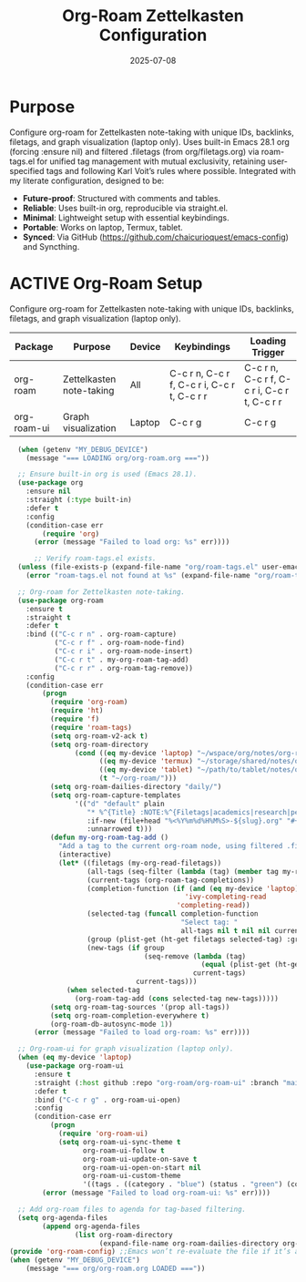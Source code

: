 #+TITLE: Org-Roam Zettelkasten Configuration
#+TODO: ACTIVE | CANCELLED
#+STARTUP: indent
#+PROPERTY: header-args:emacs-lisp :tangle no
#+DATE: 2025-07-08

* Purpose
Configure org-roam for Zettelkasten note-taking with unique IDs, backlinks, filetags, and graph visualization (laptop only). Uses built-in Emacs 28.1 org (forcing :ensure nil) and filtered .filetags (from org/filetags.org) via roam-tags.el for unified tag management with mutual exclusivity, retaining user-specified tags and following Karl Voit’s rules where possible. Integrated with my literate configuration, designed to be:
- **Future-proof**: Structured with comments and tables.
- **Reliable**: Uses built-in org, reproducible via straight.el.
- **Minimal**: Lightweight setup with essential keybindings.
- **Portable**: Works on laptop, Termux, tablet.
- **Synced**: Via GitHub (https://github.com/chaicurioquest/emacs-config) and Syncthing.

* ACTIVE Org-Roam Setup
Configure org-roam for Zettelkasten note-taking with unique IDs, backlinks, filetags, and graph visualization (laptop only).
| Package      | Purpose                     | Device  | Keybindings         | Loading Trigger |
|--------------|-----------------------------|---------|---------------------|-----------------|
| org-roam     | Zettelkasten note-taking    | All     | C-c r n, C-c r f, C-c r i, C-c r t, C-c r r | C-c r n, C-c r f, C-c r i, C-c r t, C-c r r |
| org-roam-ui  | Graph visualization         | Laptop  | C-c r g             | C-c r g         |

#+BEGIN_SRC emacs-lisp
  (when (getenv "MY_DEBUG_DEVICE")
    (message "=== LOADING org/org-roam.org ==="))

  ;; Ensure built-in org is used (Emacs 28.1).
  (use-package org
    :ensure nil
    :straight (:type built-in)
    :defer t
    :config
    (condition-case err
        (require 'org)
      (error (message "Failed to load org: %s" err))))

      ;; Verify roam-tags.el exists.
  (unless (file-exists-p (expand-file-name "org/roam-tags.el" user-emacs-directory))
    (error "roam-tags.el not found at %s" (expand-file-name "org/roam-tags.el" user-emacs-directory)))

  ;; Org-roam for Zettelkasten note-taking.
  (use-package org-roam
    :ensure t
    :straight t
    :defer t
    :bind (("C-c r n" . org-roam-capture)
           ("C-c r f" . org-roam-node-find)
           ("C-c r i" . org-roam-node-insert)
           ("C-c r t" . my-org-roam-tag-add)
           ("C-c r r" . org-roam-tag-remove))
    :config
    (condition-case err
        (progn
          (require 'org-roam)
          (require 'ht)
          (require 'f)
          (require 'roam-tags)
          (setq org-roam-v2-ack t)
          (setq org-roam-directory
                (cond ((eq my-device 'laptop) "~/wspace/org/notes/org-roam/")
                      ((eq my-device 'termux) "~/storage/shared/notes/org-roam/")
                      ((eq my-device 'tablet) "~/path/to/tablet/notes/org-roam/")
                      (t "~/org-roam/")))
          (setq org-roam-dailies-directory "daily/")
          (setq org-roam-capture-templates
                '(("d" "default" plain
                   "* %^{Title} :NOTE:%^{Filetags|academics|research|personal|notes|projects|students|presentations|events|grants|labwork|concepts|ideas|references|reviews|}:%^{Status|draft|final}:%^{Confidentiality|confidential|internal|public}:\n:PROPERTIES:\n:ID:       %(org-id-new)\n:CREATED:  [%(format-time-string \"%Y-%m-%d %a %H:%M\")]\n:END:\n%?"
                   :if-new (file+head "%<%Y%m%d%H%M%S>-${slug}.org" "#+TITLE: ${title}\n")
                   :unnarrowed t)))
          (defun my-org-roam-tag-add ()
            "Add a tag to the current org-roam node, using filtered .filetags with mutual exclusivity."
            (interactive)
            (let* ((filetags (my-org-read-filetags))
                   (all-tags (seq-filter (lambda (tag) (member tag my-roam-tags)) (ht-keys filetags)))
                   (current-tags (org-roam-tag-completions))
                   (completion-function (if (and (eq my-device 'laptop) (fboundp 'ivy-completing-read))
                                           'ivy-completing-read
                                         'completing-read))
                   (selected-tag (funcall completion-function
                                          "Select tag: "
                                          all-tags nil t nil nil current-tags))
                   (group (plist-get (ht-get filetags selected-tag) :group))
                   (new-tags (if group
                                 (seq-remove (lambda (tag)
                                               (equal (plist-get (ht-get filetags tag) :group) group))
                                             current-tags)
                               current-tags)))
              (when selected-tag
                (org-roam-tag-add (cons selected-tag new-tags)))))
          (setq org-roam-tag-sources '(prop all-tags))
          (setq org-roam-completion-everywhere t)
          (org-roam-db-autosync-mode 1))
      (error (message "Failed to load org-roam: %s" err))))

  ;; Org-roam-ui for graph visualization (laptop only).
  (when (eq my-device 'laptop)
    (use-package org-roam-ui
      :ensure t
      :straight (:host github :repo "org-roam/org-roam-ui" :branch "main")
      :defer t
      :bind ("C-c r g" . org-roam-ui-open)
      :config
      (condition-case err
          (progn
            (require 'org-roam-ui)
            (setq org-roam-ui-sync-theme t
                  org-roam-ui-follow t
                  org-roam-ui-update-on-save t
                  org-roam-ui-open-on-start nil
                  org-roam-ui-custom-theme
                  '((tags . ((category . "blue") (status . "green") (confidentiality . "red") (Zettelkasten concepts . "purple"))))))
        (error (message "Failed to load org-roam-ui: %s" err))))

  ;; Add org-roam files to agenda for tag-based filtering.
  (setq org-agenda-files
        (append org-agenda-files
                (list org-roam-directory
                      (expand-file-name org-roam-dailies-directory org-roam-directory))))
(provide 'org-roam-config) ;;Emacs won’t re-evaluate the file if it’s already provided. (require 'feature-name) will load the file only once and only when needed.
(when (getenv "MY_DEBUG_DEVICE")
    (message "=== org/org-roam.org LOADED ==="))
#+END_SRC
